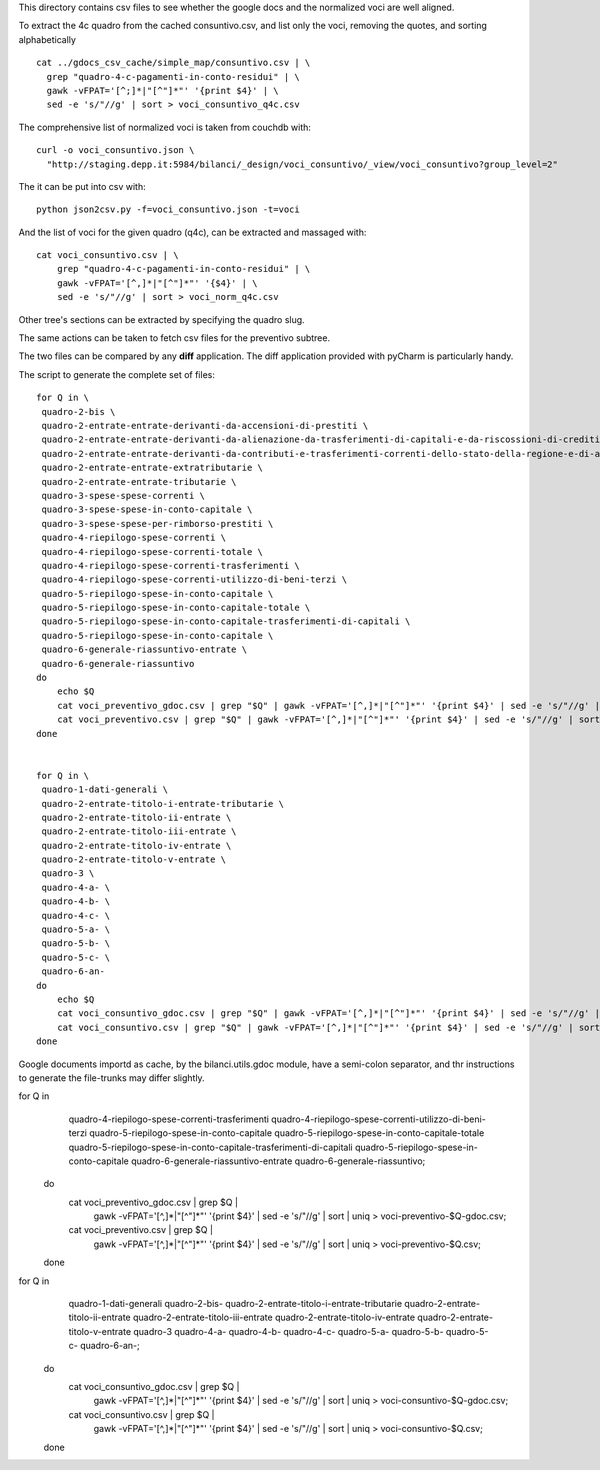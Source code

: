 This directory contains csv files to see whether the google docs
and the normalized voci are well aligned.

To extract the 4c quadro from the cached consuntivo.csv, and list only the voci,
removing the quotes, and sorting alphabetically ::

    cat ../gdocs_csv_cache/simple_map/consuntivo.csv | \
      grep "quadro-4-c-pagamenti-in-conto-residui" | \
      gawk -vFPAT='[^;]*|"[^"]*"' '{print $4}' | \
      sed -e 's/"//g' | sort > voci_consuntivo_q4c.csv

The comprehensive list of normalized voci is taken from couchdb with::

    curl -o voci_consuntivo.json \
      "http://staging.depp.it:5984/bilanci/_design/voci_consuntivo/_view/voci_consuntivo?group_level=2"

The it can be put into csv with::

    python json2csv.py -f=voci_consuntivo.json -t=voci


And the list of voci for the given quadro (q4c), can be extracted and massaged with::

    cat voci_consuntivo.csv | \
        grep "quadro-4-c-pagamenti-in-conto-residui" | \
        gawk -vFPAT='[^,]*|"[^"]*"' '{$4}' | \
        sed -e 's/"//g' | sort > voci_norm_q4c.csv


Other tree's sections can be extracted by specifying the quadro slug.


The same actions can be taken to fetch csv files for the preventivo subtree.


The two files can be compared by any **diff** application.
The diff application provided with pyCharm is particularly handy.


The script to generate the complete set of files::

    for Q in \
     quadro-2-bis \
     quadro-2-entrate-entrate-derivanti-da-accensioni-di-prestiti \
     quadro-2-entrate-entrate-derivanti-da-alienazione-da-trasferimenti-di-capitali-e-da-riscossioni-di-crediti \
     quadro-2-entrate-entrate-derivanti-da-contributi-e-trasferimenti-correnti-dello-stato-della-regione-e-di-altri-enti-pubblici-anche-in-rapporto-funzioni-delegate-dalla-regione \
     quadro-2-entrate-entrate-extratributarie \
     quadro-2-entrate-entrate-tributarie \
     quadro-3-spese-spese-correnti \
     quadro-3-spese-spese-in-conto-capitale \
     quadro-3-spese-spese-per-rimborso-prestiti \
     quadro-4-riepilogo-spese-correnti \
     quadro-4-riepilogo-spese-correnti-totale \
     quadro-4-riepilogo-spese-correnti-trasferimenti \
     quadro-4-riepilogo-spese-correnti-utilizzo-di-beni-terzi \
     quadro-5-riepilogo-spese-in-conto-capitale \
     quadro-5-riepilogo-spese-in-conto-capitale-totale \
     quadro-5-riepilogo-spese-in-conto-capitale-trasferimenti-di-capitali \
     quadro-5-riepilogo-spese-in-conto-capitale \
     quadro-6-generale-riassuntivo-entrate \
     quadro-6-generale-riassuntivo
    do
        echo $Q
        cat voci_preventivo_gdoc.csv | grep "$Q" | gawk -vFPAT='[^,]*|"[^"]*"' '{print $4}' | sed -e 's/"//g' | sort | uniq > voci-preventivo-$Q-gdoc.csv
        cat voci_preventivo.csv | grep "$Q" | gawk -vFPAT='[^,]*|"[^"]*"' '{print $4}' | sed -e 's/"//g' | sort | uniq > voci-preventivo-$Q.csv
    done


    for Q in \
     quadro-1-dati-generali \
     quadro-2-entrate-titolo-i-entrate-tributarie \
     quadro-2-entrate-titolo-ii-entrate \
     quadro-2-entrate-titolo-iii-entrate \
     quadro-2-entrate-titolo-iv-entrate \
     quadro-2-entrate-titolo-v-entrate \
     quadro-3 \
     quadro-4-a- \
     quadro-4-b- \
     quadro-4-c- \
     quadro-5-a- \
     quadro-5-b- \
     quadro-5-c- \
     quadro-6-an-
    do
        echo $Q
        cat voci_consuntivo_gdoc.csv | grep "$Q" | gawk -vFPAT='[^,]*|"[^"]*"' '{print $4}' | sed -e 's/"//g' | sort | uniq > voci-consuntivo-$Q-gdoc.csv
        cat voci_consuntivo.csv | grep "$Q" | gawk -vFPAT='[^,]*|"[^"]*"' '{print $4}' | sed -e 's/"//g' | sort | uniq > voci-consuntivo-$Q.csv
    done


Google documents importd as cache, by the bilanci.utils.gdoc module, have a semi-colon separator, and
thr instructions to generate the file-trunks may differ slightly.

for Q in \
    quadro-4-riepilogo-spese-correnti-trasferimenti quadro-4-riepilogo-spese-correnti-utilizzo-di-beni-terzi   \
    quadro-5-riepilogo-spese-in-conto-capitale quadro-5-riepilogo-spese-in-conto-capitale-totale \
    quadro-5-riepilogo-spese-in-conto-capitale-trasferimenti-di-capitali \
    quadro-5-riepilogo-spese-in-conto-capitale \
    quadro-6-generale-riassuntivo-entrate quadro-6-generale-riassuntivo; \
   do \
     cat voci_preventivo_gdoc.csv | grep $Q | \
       gawk -vFPAT='[^,]*|"[^"]*"' '{print $4}' | sed -e 's/"//g' | sort | \
       uniq > voci-preventivo-$Q-gdoc.csv; \
     cat voci_preventivo.csv | grep $Q | \
       gawk -vFPAT='[^,]*|"[^"]*"' '{print $4}' | sed -e 's/"//g' | sort | \
       uniq > voci-preventivo-$Q.csv; \
   done

for Q in \
     quadro-1-dati-generali quadro-2-bis- \
     quadro-2-entrate-titolo-i-entrate-tributarie quadro-2-entrate-titolo-ii-entrate \
     quadro-2-entrate-titolo-iii-entrate quadro-2-entrate-titolo-iv-entrate \
     quadro-2-entrate-titolo-v-entrate quadro-3 quadro-4-a- quadro-4-b- quadro-4-c- \
     quadro-5-a- quadro-5-b- quadro-5-c- quadro-6-an-; \
    do
      cat voci_consuntivo_gdoc.csv | grep $Q | \
        gawk -vFPAT='[^,]*|"[^"]*"' '{print $4}' | sed -e 's/"//g' | sort | \
        uniq > voci-consuntivo-$Q-gdoc.csv; \
      cat voci_consuntivo.csv | grep $Q | \
        gawk -vFPAT='[^,]*|"[^"]*"' '{print $4}' | sed -e 's/"//g' | sort | \
        uniq > voci-consuntivo-$Q.csv; \
    done
